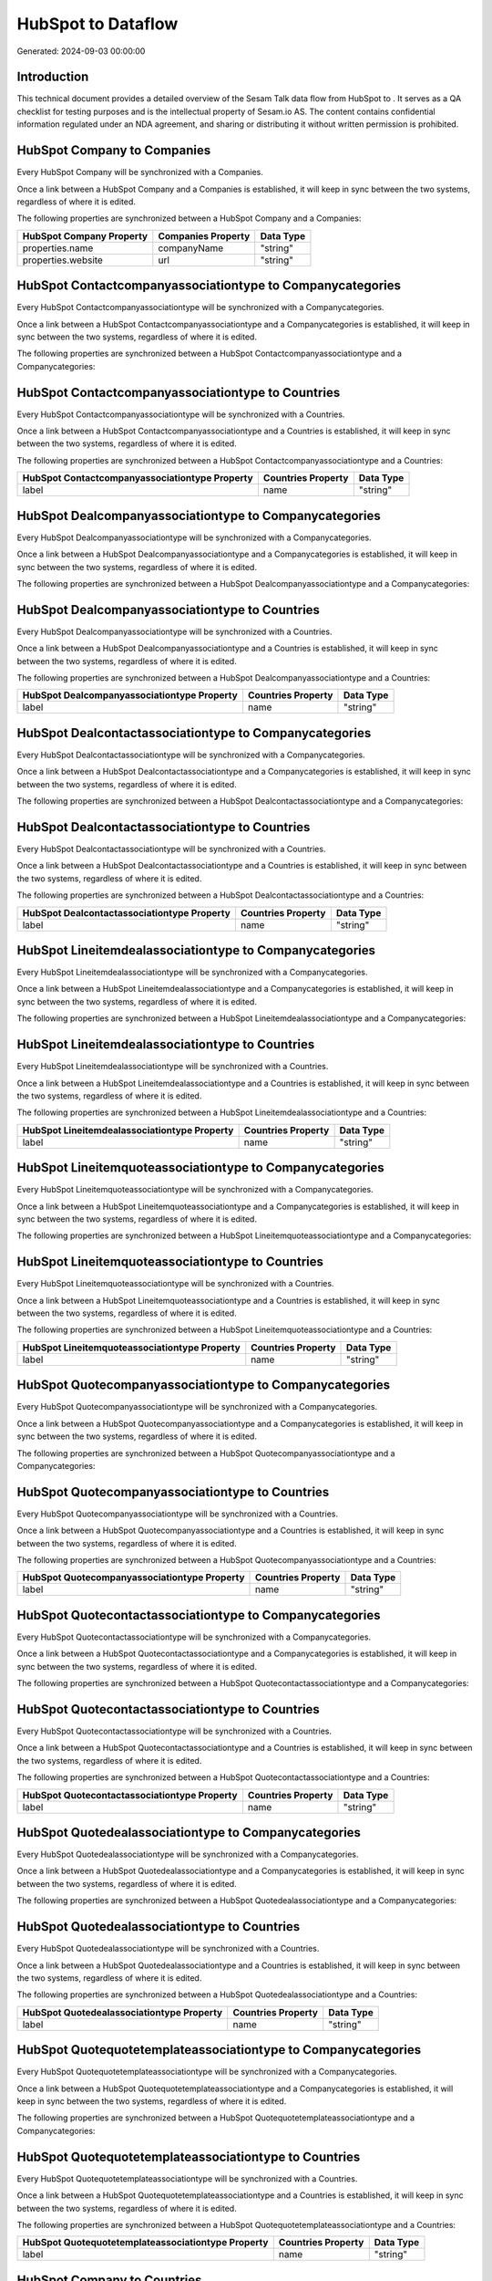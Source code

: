 ====================
HubSpot to  Dataflow
====================

Generated: 2024-09-03 00:00:00

Introduction
------------

This technical document provides a detailed overview of the Sesam Talk data flow from HubSpot to . It serves as a QA checklist for testing purposes and is the intellectual property of Sesam.io AS. The content contains confidential information regulated under an NDA agreement, and sharing or distributing it without written permission is prohibited.

HubSpot Company to  Companies
-----------------------------
Every HubSpot Company will be synchronized with a  Companies.

Once a link between a HubSpot Company and a  Companies is established, it will keep in sync between the two systems, regardless of where it is edited.

The following properties are synchronized between a HubSpot Company and a  Companies:

.. list-table::
   :header-rows: 1

   * - HubSpot Company Property
     -  Companies Property
     -  Data Type
   * - properties.name
     - companyName
     - "string"
   * - properties.website
     - url
     - "string"


HubSpot Contactcompanyassociationtype to  Companycategories
-----------------------------------------------------------
Every HubSpot Contactcompanyassociationtype will be synchronized with a  Companycategories.

Once a link between a HubSpot Contactcompanyassociationtype and a  Companycategories is established, it will keep in sync between the two systems, regardless of where it is edited.

The following properties are synchronized between a HubSpot Contactcompanyassociationtype and a  Companycategories:

.. list-table::
   :header-rows: 1

   * - HubSpot Contactcompanyassociationtype Property
     -  Companycategories Property
     -  Data Type


HubSpot Contactcompanyassociationtype to  Countries
---------------------------------------------------
Every HubSpot Contactcompanyassociationtype will be synchronized with a  Countries.

Once a link between a HubSpot Contactcompanyassociationtype and a  Countries is established, it will keep in sync between the two systems, regardless of where it is edited.

The following properties are synchronized between a HubSpot Contactcompanyassociationtype and a  Countries:

.. list-table::
   :header-rows: 1

   * - HubSpot Contactcompanyassociationtype Property
     -  Countries Property
     -  Data Type
   * - label
     - name
     - "string"


HubSpot Dealcompanyassociationtype to  Companycategories
--------------------------------------------------------
Every HubSpot Dealcompanyassociationtype will be synchronized with a  Companycategories.

Once a link between a HubSpot Dealcompanyassociationtype and a  Companycategories is established, it will keep in sync between the two systems, regardless of where it is edited.

The following properties are synchronized between a HubSpot Dealcompanyassociationtype and a  Companycategories:

.. list-table::
   :header-rows: 1

   * - HubSpot Dealcompanyassociationtype Property
     -  Companycategories Property
     -  Data Type


HubSpot Dealcompanyassociationtype to  Countries
------------------------------------------------
Every HubSpot Dealcompanyassociationtype will be synchronized with a  Countries.

Once a link between a HubSpot Dealcompanyassociationtype and a  Countries is established, it will keep in sync between the two systems, regardless of where it is edited.

The following properties are synchronized between a HubSpot Dealcompanyassociationtype and a  Countries:

.. list-table::
   :header-rows: 1

   * - HubSpot Dealcompanyassociationtype Property
     -  Countries Property
     -  Data Type
   * - label
     - name
     - "string"


HubSpot Dealcontactassociationtype to  Companycategories
--------------------------------------------------------
Every HubSpot Dealcontactassociationtype will be synchronized with a  Companycategories.

Once a link between a HubSpot Dealcontactassociationtype and a  Companycategories is established, it will keep in sync between the two systems, regardless of where it is edited.

The following properties are synchronized between a HubSpot Dealcontactassociationtype and a  Companycategories:

.. list-table::
   :header-rows: 1

   * - HubSpot Dealcontactassociationtype Property
     -  Companycategories Property
     -  Data Type


HubSpot Dealcontactassociationtype to  Countries
------------------------------------------------
Every HubSpot Dealcontactassociationtype will be synchronized with a  Countries.

Once a link between a HubSpot Dealcontactassociationtype and a  Countries is established, it will keep in sync between the two systems, regardless of where it is edited.

The following properties are synchronized between a HubSpot Dealcontactassociationtype and a  Countries:

.. list-table::
   :header-rows: 1

   * - HubSpot Dealcontactassociationtype Property
     -  Countries Property
     -  Data Type
   * - label
     - name
     - "string"


HubSpot Lineitemdealassociationtype to  Companycategories
---------------------------------------------------------
Every HubSpot Lineitemdealassociationtype will be synchronized with a  Companycategories.

Once a link between a HubSpot Lineitemdealassociationtype and a  Companycategories is established, it will keep in sync between the two systems, regardless of where it is edited.

The following properties are synchronized between a HubSpot Lineitemdealassociationtype and a  Companycategories:

.. list-table::
   :header-rows: 1

   * - HubSpot Lineitemdealassociationtype Property
     -  Companycategories Property
     -  Data Type


HubSpot Lineitemdealassociationtype to  Countries
-------------------------------------------------
Every HubSpot Lineitemdealassociationtype will be synchronized with a  Countries.

Once a link between a HubSpot Lineitemdealassociationtype and a  Countries is established, it will keep in sync between the two systems, regardless of where it is edited.

The following properties are synchronized between a HubSpot Lineitemdealassociationtype and a  Countries:

.. list-table::
   :header-rows: 1

   * - HubSpot Lineitemdealassociationtype Property
     -  Countries Property
     -  Data Type
   * - label
     - name
     - "string"


HubSpot Lineitemquoteassociationtype to  Companycategories
----------------------------------------------------------
Every HubSpot Lineitemquoteassociationtype will be synchronized with a  Companycategories.

Once a link between a HubSpot Lineitemquoteassociationtype and a  Companycategories is established, it will keep in sync between the two systems, regardless of where it is edited.

The following properties are synchronized between a HubSpot Lineitemquoteassociationtype and a  Companycategories:

.. list-table::
   :header-rows: 1

   * - HubSpot Lineitemquoteassociationtype Property
     -  Companycategories Property
     -  Data Type


HubSpot Lineitemquoteassociationtype to  Countries
--------------------------------------------------
Every HubSpot Lineitemquoteassociationtype will be synchronized with a  Countries.

Once a link between a HubSpot Lineitemquoteassociationtype and a  Countries is established, it will keep in sync between the two systems, regardless of where it is edited.

The following properties are synchronized between a HubSpot Lineitemquoteassociationtype and a  Countries:

.. list-table::
   :header-rows: 1

   * - HubSpot Lineitemquoteassociationtype Property
     -  Countries Property
     -  Data Type
   * - label
     - name
     - "string"


HubSpot Quotecompanyassociationtype to  Companycategories
---------------------------------------------------------
Every HubSpot Quotecompanyassociationtype will be synchronized with a  Companycategories.

Once a link between a HubSpot Quotecompanyassociationtype and a  Companycategories is established, it will keep in sync between the two systems, regardless of where it is edited.

The following properties are synchronized between a HubSpot Quotecompanyassociationtype and a  Companycategories:

.. list-table::
   :header-rows: 1

   * - HubSpot Quotecompanyassociationtype Property
     -  Companycategories Property
     -  Data Type


HubSpot Quotecompanyassociationtype to  Countries
-------------------------------------------------
Every HubSpot Quotecompanyassociationtype will be synchronized with a  Countries.

Once a link between a HubSpot Quotecompanyassociationtype and a  Countries is established, it will keep in sync between the two systems, regardless of where it is edited.

The following properties are synchronized between a HubSpot Quotecompanyassociationtype and a  Countries:

.. list-table::
   :header-rows: 1

   * - HubSpot Quotecompanyassociationtype Property
     -  Countries Property
     -  Data Type
   * - label
     - name
     - "string"


HubSpot Quotecontactassociationtype to  Companycategories
---------------------------------------------------------
Every HubSpot Quotecontactassociationtype will be synchronized with a  Companycategories.

Once a link between a HubSpot Quotecontactassociationtype and a  Companycategories is established, it will keep in sync between the two systems, regardless of where it is edited.

The following properties are synchronized between a HubSpot Quotecontactassociationtype and a  Companycategories:

.. list-table::
   :header-rows: 1

   * - HubSpot Quotecontactassociationtype Property
     -  Companycategories Property
     -  Data Type


HubSpot Quotecontactassociationtype to  Countries
-------------------------------------------------
Every HubSpot Quotecontactassociationtype will be synchronized with a  Countries.

Once a link between a HubSpot Quotecontactassociationtype and a  Countries is established, it will keep in sync between the two systems, regardless of where it is edited.

The following properties are synchronized between a HubSpot Quotecontactassociationtype and a  Countries:

.. list-table::
   :header-rows: 1

   * - HubSpot Quotecontactassociationtype Property
     -  Countries Property
     -  Data Type
   * - label
     - name
     - "string"


HubSpot Quotedealassociationtype to  Companycategories
------------------------------------------------------
Every HubSpot Quotedealassociationtype will be synchronized with a  Companycategories.

Once a link between a HubSpot Quotedealassociationtype and a  Companycategories is established, it will keep in sync between the two systems, regardless of where it is edited.

The following properties are synchronized between a HubSpot Quotedealassociationtype and a  Companycategories:

.. list-table::
   :header-rows: 1

   * - HubSpot Quotedealassociationtype Property
     -  Companycategories Property
     -  Data Type


HubSpot Quotedealassociationtype to  Countries
----------------------------------------------
Every HubSpot Quotedealassociationtype will be synchronized with a  Countries.

Once a link between a HubSpot Quotedealassociationtype and a  Countries is established, it will keep in sync between the two systems, regardless of where it is edited.

The following properties are synchronized between a HubSpot Quotedealassociationtype and a  Countries:

.. list-table::
   :header-rows: 1

   * - HubSpot Quotedealassociationtype Property
     -  Countries Property
     -  Data Type
   * - label
     - name
     - "string"


HubSpot Quotequotetemplateassociationtype to  Companycategories
---------------------------------------------------------------
Every HubSpot Quotequotetemplateassociationtype will be synchronized with a  Companycategories.

Once a link between a HubSpot Quotequotetemplateassociationtype and a  Companycategories is established, it will keep in sync between the two systems, regardless of where it is edited.

The following properties are synchronized between a HubSpot Quotequotetemplateassociationtype and a  Companycategories:

.. list-table::
   :header-rows: 1

   * - HubSpot Quotequotetemplateassociationtype Property
     -  Companycategories Property
     -  Data Type


HubSpot Quotequotetemplateassociationtype to  Countries
-------------------------------------------------------
Every HubSpot Quotequotetemplateassociationtype will be synchronized with a  Countries.

Once a link between a HubSpot Quotequotetemplateassociationtype and a  Countries is established, it will keep in sync between the two systems, regardless of where it is edited.

The following properties are synchronized between a HubSpot Quotequotetemplateassociationtype and a  Countries:

.. list-table::
   :header-rows: 1

   * - HubSpot Quotequotetemplateassociationtype Property
     -  Countries Property
     -  Data Type
   * - label
     - name
     - "string"


HubSpot Company to  Countries
-----------------------------
Every HubSpot Company will be synchronized with a  Countries.

Once a link between a HubSpot Company and a  Countries is established, it will keep in sync between the two systems, regardless of where it is edited.

The following properties are synchronized between a HubSpot Company and a  Countries:

.. list-table::
   :header-rows: 1

   * - HubSpot Company Property
     -  Countries Property
     -  Data Type
   * - properties.country
     - name
     - "string"
   * - properties.industry
     - name
     - "string"
   * - properties.state
     - name
     - "string"
   * - properties.type
     - name
     - "string"

